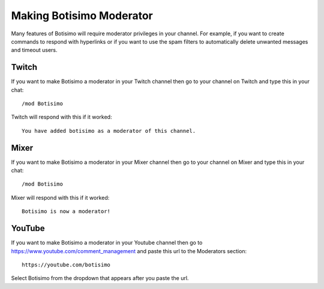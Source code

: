 Making Botisimo Moderator
=========================

Many features of Botisimo will require moderator privileges in your channel. For example, if you want to create commands to respond with hyperlinks or if you want to use the spam filters to automatically delete unwanted messages and timeout users.

Twitch
^^^^^^

If you want to make Botisimo a moderator in your Twitch channel then go to your channel on Twitch and type this in your chat::

    /mod Botisimo

Twitch will respond with this if it worked::

    You have added botisimo as a moderator of this channel.

Mixer
^^^^^

If you want to make Botisimo a moderator in your Mixer channel then go to your channel on Mixer and type this in your chat::

    /mod Botisimo

Mixer will respond with this if it worked::

    Botisimo is now a moderator!

YouTube
^^^^^^^

If you want to make Botisimo a moderator in your Youtube channel then go to `https://www.youtube.com/comment_management <https://www.youtube.com/comment_management>`_ and paste this url to the Moderators section::

    https://youtube.com/botisimo

Select Botisimo from the dropdown that appears after you paste the url.
